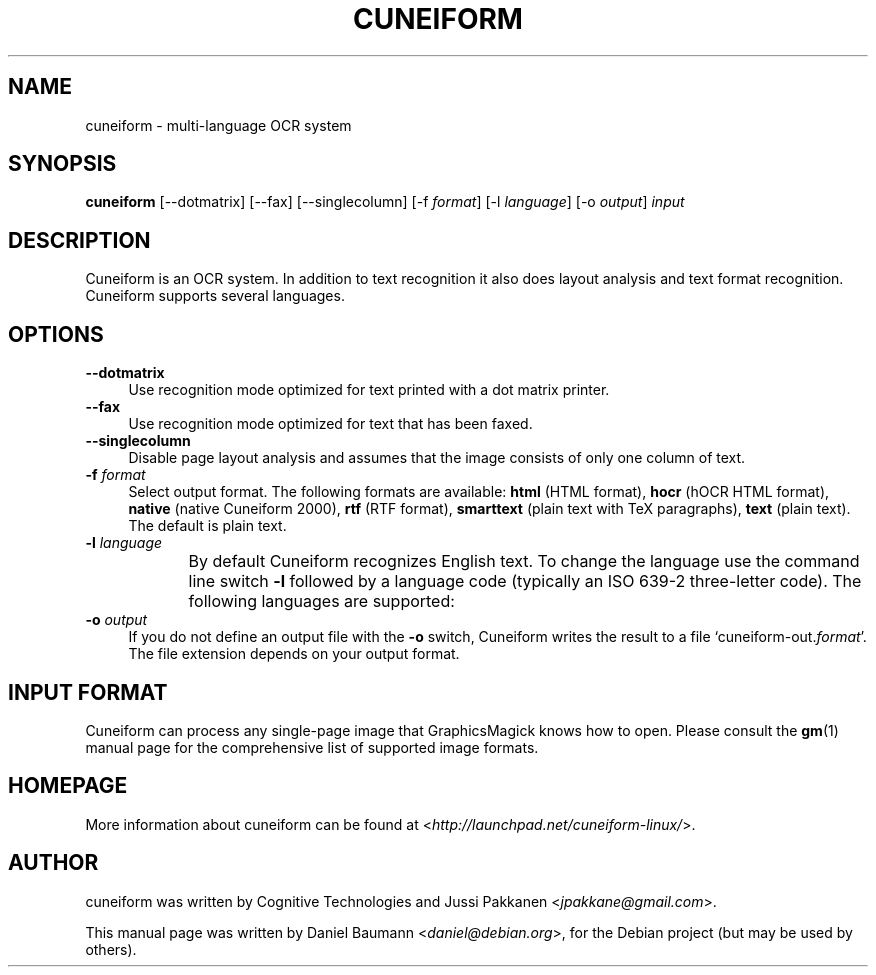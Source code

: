 .TH CUNEIFORM 1 "2010-09-14" "1.0.0" "multi-language OCR system"

.SH NAME
cuneiform \- multi-language OCR system

.SH SYNOPSIS
\fBcuneiform\fR [\-\-dotmatrix] [\-\-fax] [\-\-singlecolumn] [\-f \fIformat\fR] [\-l \fIlanguage\fR] [\-o \fIoutput\fR] \fIinput\fR

.SH DESCRIPTION
Cuneiform is an OCR system. In addition to text recognition it also does layout analysis and text format recognition. Cuneiform supports several languages.

.SH OPTIONS
.IP "\fB\-\-dotmatrix\fR" 4
Use recognition mode optimized for text printed with a dot matrix printer.
.IP "\fB\-\-fax\fR" 4
Use recognition mode optimized for text that has been faxed.
.IP "\fB\-\-singlecolumn\fR" 4
Disable page layout analysis and assumes that the image consists of only one column of text.
.IP "\fB\-f\fR \fIformat\fR" 4
Select output format. The following formats are available:
\fBhtml\fR (HTML format),
\fBhocr\fR (hOCR HTML format),
\fBnative\fR (native Cuneiform 2000),
\fBrtf\fR (RTF format),
\fBsmarttext\fR (plain text with TeX paragraphs),
\fBtext\fR (plain text). 
The default is plain text.
.IP "\fB\-l\fR \fIlanguage\fR" 4
By default Cuneiform recognizes English text. To change the language use the command line switch \fB\-l\fR followed by a language code (typically an ISO 639-2 three-letter code). The following languages are supported:
.TS
ll.
T{
\fBbul\fR
T}	T{
Bulgarian
T}
T{
\fBcze\fR
T}	T{
Czech
T}
T{
\fBdan\fR
T}	T{
Danish
T}
T{
\fBdut\fR
T}	T{
Dutch
T}
T{
\fBeng\fR
T}	T{
English
T}
T{
\fBest\fR
T}	T{
Estonian
T}
T{
\fBfra\fR
T}	T{
French
T}
T{
\fBger\fR
T}	T{
German
T}
T{
\fBhrv\fR
T}	T{
Croatian
T}
T{
\fBhun\fR
T}	T{
Hungarian
T}
T{
\fBita\fR
T}	T{
Italian
T}
T{
\fBlav\fR
T}	T{
Latvian
T}
T{
\fBlit\fR
T}	T{
Lithuanian
T}
T{
\fBpol\fR
T}	T{
Polish
T}
T{
\fBpor\fR
T}	T{
Portugese
T}
T{
\fBrum\fR
T}	T{
Romanian
T}
T{
\fBrus\fR
T}	T{
Russian
T}
T{
\fBruseng\fR
T}	T{
mixed Russian/English
T}
T{
\fBslv\fR
T}	T{
Slovenian
T}
T{
\fBspa\fR
T}	T{
Spanish
T}
T{
\fBsrp\fR
T}	T{
Serbian
T}
T{
\fBswe\fR
T}	T{
Swedish
T}
T{
\fBtur\fR
T}	T{
Turkish
T}
T{
\fBukr\fR
T}	T{
Ukrainian
T}
.TE
.
.IP "\fB\-o\fR \fIoutput\fR" 4
If you do not define an output file with the \fB\-o\fR switch, Cuneiform writes the result to a file \[oq]cuneiform-out.\fIformat\fR\[cq]. The file extension depends on your output format.

.SH INPUT FORMAT
Cuneiform can process any single-page image that GraphicsMagick knows how to open. Please consult the \fBgm\fR(1) manual page for the comprehensive list of supported image formats.

.SH HOMEPAGE
More information about cuneiform can be found at <\fIhttp://launchpad.net/cuneiform-linux/\fR>.

.SH AUTHOR
cuneiform was written by Cognitive Technologies and Jussi Pakkanen <\fIjpakkane@gmail.com\fR>.
.PP
This manual page was written by Daniel Baumann <\fIdaniel@debian.org\fR>, for the Debian project (but may be used by others).
